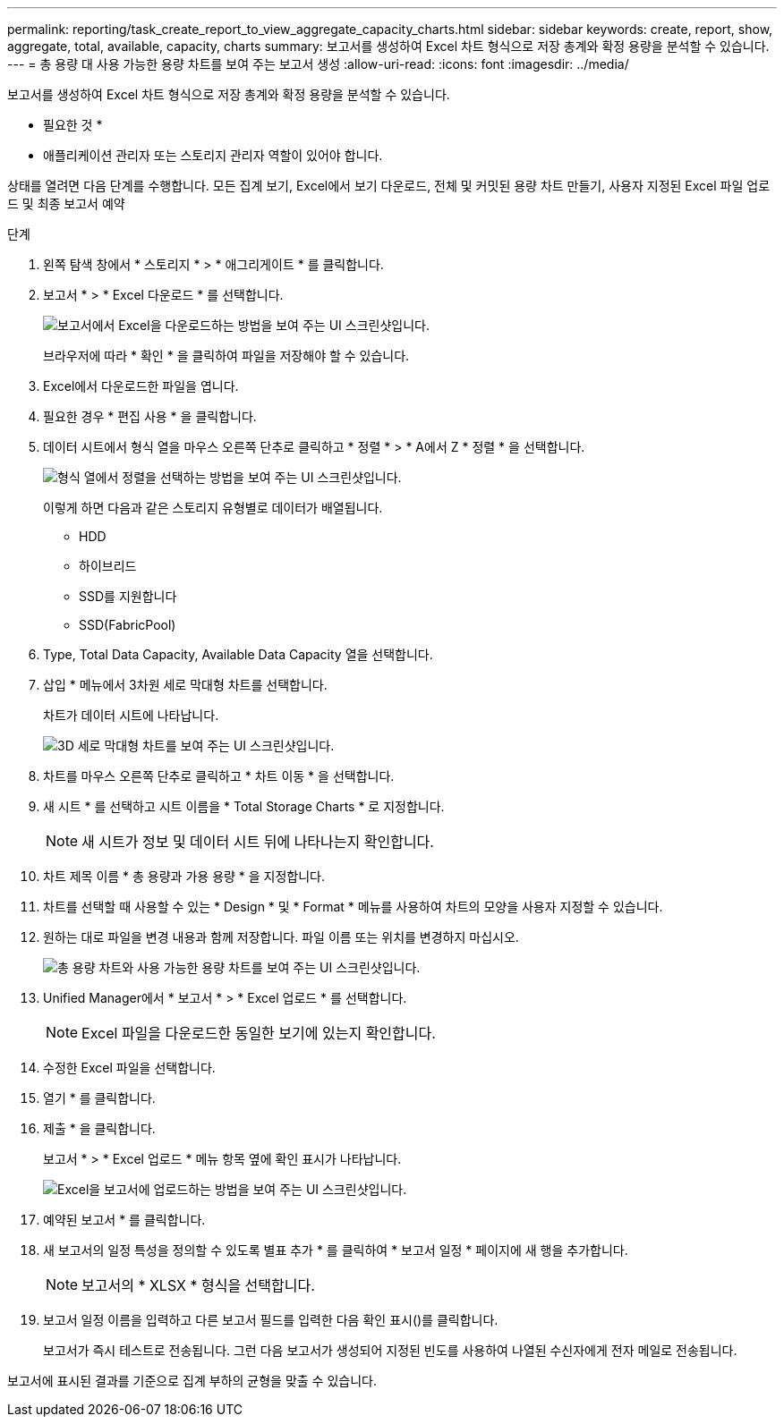 ---
permalink: reporting/task_create_report_to_view_aggregate_capacity_charts.html 
sidebar: sidebar 
keywords: create, report, show, aggregate, total, available, capacity, charts 
summary: 보고서를 생성하여 Excel 차트 형식으로 저장 총계와 확정 용량을 분석할 수 있습니다. 
---
= 총 용량 대 사용 가능한 용량 차트를 보여 주는 보고서 생성
:allow-uri-read: 
:icons: font
:imagesdir: ../media/


[role="lead"]
보고서를 생성하여 Excel 차트 형식으로 저장 총계와 확정 용량을 분석할 수 있습니다.

* 필요한 것 *

* 애플리케이션 관리자 또는 스토리지 관리자 역할이 있어야 합니다.


상태를 열려면 다음 단계를 수행합니다. 모든 집계 보기, Excel에서 보기 다운로드, 전체 및 커밋된 용량 차트 만들기, 사용자 지정된 Excel 파일 업로드 및 최종 보고서 예약

.단계
. 왼쪽 탐색 창에서 * 스토리지 * > * 애그리게이트 * 를 클릭합니다.
. 보고서 * > * Excel 다운로드 * 를 선택합니다.
+
image::../media/download_excel_menu.png[보고서에서 Excel을 다운로드하는 방법을 보여 주는 UI 스크린샷입니다.]

+
브라우저에 따라 * 확인 * 을 클릭하여 파일을 저장해야 할 수 있습니다.

. Excel에서 다운로드한 파일을 엽니다.
. 필요한 경우 * 편집 사용 * 을 클릭합니다.
. 데이터 시트에서 형식 열을 마우스 오른쪽 단추로 클릭하고 * 정렬 * > * A에서 Z * 정렬 * 을 선택합니다.
+
image::../media/sort_01.png[형식 열에서 정렬을 선택하는 방법을 보여 주는 UI 스크린샷입니다.]

+
이렇게 하면 다음과 같은 스토리지 유형별로 데이터가 배열됩니다.

+
** HDD
** 하이브리드
** SSD를 지원합니다
** SSD(FabricPool)


. Type, Total Data Capacity, Available Data Capacity 열을 선택합니다.
. 삽입 * 메뉴에서 3차원 세로 막대형 차트를 선택합니다.
+
차트가 데이터 시트에 나타납니다.

+
image::../media/3d_column_01.png[3D 세로 막대형 차트를 보여 주는 UI 스크린샷입니다.]

. 차트를 마우스 오른쪽 단추로 클릭하고 * 차트 이동 * 을 선택합니다.
. 새 시트 * 를 선택하고 시트 이름을 * Total Storage Charts * 로 지정합니다.
+
[NOTE]
====
새 시트가 정보 및 데이터 시트 뒤에 나타나는지 확인합니다.

====
. 차트 제목 이름 * 총 용량과 가용 용량 * 을 지정합니다.
. 차트를 선택할 때 사용할 수 있는 * Design * 및 * Format * 메뉴를 사용하여 차트의 모양을 사용자 지정할 수 있습니다.
. 원하는 대로 파일을 변경 내용과 함께 저장합니다. 파일 이름 또는 위치를 변경하지 마십시오.
+
image::../media/total_vs_available_capacity.png[총 용량 차트와 사용 가능한 용량 차트를 보여 주는 UI 스크린샷입니다.]

. Unified Manager에서 * 보고서 * > * Excel 업로드 * 를 선택합니다.
+
[NOTE]
====
Excel 파일을 다운로드한 동일한 보기에 있는지 확인합니다.

====
. 수정한 Excel 파일을 선택합니다.
. 열기 * 를 클릭합니다.
. 제출 * 을 클릭합니다.
+
보고서 * > * Excel 업로드 * 메뉴 항목 옆에 확인 표시가 나타납니다.

+
image::../media/upload_excel.png[Excel을 보고서에 업로드하는 방법을 보여 주는 UI 스크린샷입니다.]

. 예약된 보고서 * 를 클릭합니다.
. 새 보고서의 일정 특성을 정의할 수 있도록 별표 추가 * 를 클릭하여 * 보고서 일정 * 페이지에 새 행을 추가합니다.
+
[NOTE]
====
보고서의 * XLSX * 형식을 선택합니다.

====
. 보고서 일정 이름을 입력하고 다른 보고서 필드를 입력한 다음 확인 표시(image:../media/blue_check.gif[""])를 클릭합니다.
+
보고서가 즉시 테스트로 전송됩니다. 그런 다음 보고서가 생성되어 지정된 빈도를 사용하여 나열된 수신자에게 전자 메일로 전송됩니다.



보고서에 표시된 결과를 기준으로 집계 부하의 균형을 맞출 수 있습니다.
